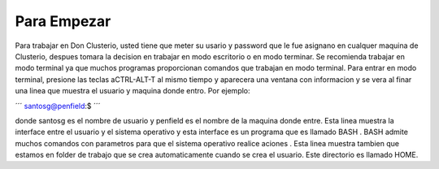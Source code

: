 Para Empezar
============

Para trabajar en Don Clusterio, usted tiene que meter su usario y password que le fue asignano en cualquer maquina de Clusterio, despues tomara la decision en trabajar en modo escritorio o en modo terminar. Se recomienda trabajar en modo terminal ya que muchos programas proporcionan comandos que trabajan en modo terminal. Para entrar   en modo terminal, presione las teclas aCTRL-ALT-T al mismo tiempo y aparecera una ventana con informacion y se vera al finar una linea que muestra el usuario y maquina donde entro. Por ejemplo:

´´´
santosg@penfield:$
´´´


donde santosg es el nombre de usuario y penfield es el nombre de la maquina donde entre. Esta linea muestra la interface entre el usuario y el sistema operativo y esta interface es un programa que es llamado BASH . BASH admite muchos comandos con parametros para que el sistema operativo realice aciones . Esta linea muestra tambien que estamos en folder de trabajo que se crea automaticamente cuando se crea el usuario. Este directorio es llamado HOME.
